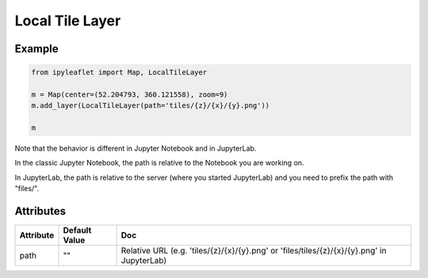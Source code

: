 Local Tile Layer
================

Example
-------

.. code::

    from ipyleaflet import Map, LocalTileLayer

    m = Map(center=(52.204793, 360.121558), zoom=9)
    m.add_layer(LocalTileLayer(path='tiles/{z}/{x}/{y}.png'))

    m

Note that the behavior is different in Jupyter Notebook and in JupyterLab.

In the classic Jupyter Notebook, the path is relative to the Notebook you are working on.

In JupyterLab, the path is relative to the server (where you started JupyterLab) and you need to prefix the path with "files/".

Attributes
----------

===============    =================  =====
Attribute          Default Value      Doc
===============    =================  =====
path               ""                 Relative URL (e.g. 'tiles/{z}/{x}/{y}.png' or 'files/tiles/{z}/{x}/{y}.png' in JupyterLab)
===============    =================  =====
